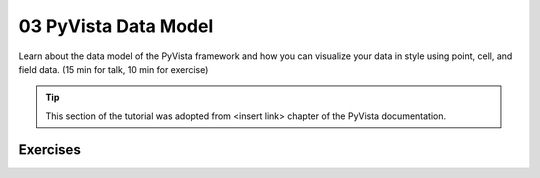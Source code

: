 .. _data:

03 PyVista Data Model
======================

Learn about the data model of the PyVista framework and how you can visualize your data in style using point, cell, and field data. (15 min for talk, 10 min for exercise)

.. tip::

    This section of the tutorial was adopted from <insert link>
    chapter of the PyVista documentation.


.. insert section content here



Exercises
---------

.. leave blank after this point for Sphinx-Gallery to populate examples
